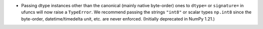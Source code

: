 * Passing dtype instances other than the canonical (mainly native byte-order)
  ones to ``dtype=`` or ``signature=`` in ufuncs will now raise a ``TypeError``.
  We recommend passing the strings ``"int8"`` or scalar types ``np.int8``
  since the byte-order, datetime/timedelta unit, etc. are never enforced.
  (Initially deprecated in NumPy 1.21.)
